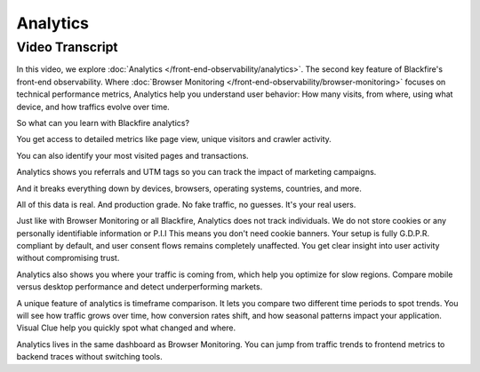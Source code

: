 Analytics
=========

.. include-twig:: `youtube-iframe`
    :title: Introduction to Analytics
    :src: https://www.youtube-nocookie.com/embed/AWoVXnEA_kM?rel=0&showinfo=0&modestbranding=1&autoplay=0
    :width: 700px
    :height: 394px

Video Transcript
----------------

In this video, we explore :doc:`Analytics </front-end-observability/analytics>`.
The second key feature of Blackfire's front-end observability. Where
:doc:`Browser Monitoring </front-end-observability/browser-monitoring>` focuses
on technical performance metrics, Analytics help you understand user behavior:
How many visits, from where, using what device, and how traffics evolve over time.

So what can you learn with Blackfire analytics?

You get access to detailed metrics like page view, unique visitors and
crawler activity.

You can also identify your most visited pages and transactions.

Analytics shows you referrals and UTM tags so you can track the impact of
marketing campaigns.

And it breaks everything down by devices, browsers, operating systems, countries,
and more.

All of this data is real. And production grade. No fake traffic, no guesses.
It's your real users.

Just like with Browser Monitoring or all Blackfire, Analytics does not track
individuals. We do not store cookies or any personally identifiable information
or P.I.I This means you don't need cookie banners. Your setup is fully G.D.P.R.
compliant by default, and user consent flows remains completely unaffected.
You get clear insight into user activity without compromising trust.

Analytics also shows you where your traffic is coming from, which help you
optimize for slow regions. Compare mobile versus desktop performance and
detect underperforming markets.

A unique feature of analytics is timeframe comparison. It lets you compare two
different time periods to spot trends. You will see how traffic grows over time,
how conversion rates shift, and how seasonal patterns impact your application.
Visual Clue help you quickly spot what changed and where.

Analytics lives in the same dashboard as Browser Monitoring. You can jump from
traffic trends to frontend metrics to backend traces without switching tools.
